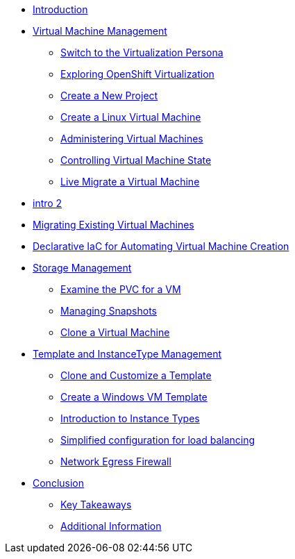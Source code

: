 
* xref:index.adoc[Introduction]

* xref:module-01-intro.adoc[Virtual Machine Management ]
** xref:module-01-intro.adoc#virt_persona[Switch to the Virtualization Persona]
** xref:module-01-intro.adoc#explore_virt[Exploring OpenShift Virtualization]
** xref:module-01-intro.adoc#create_project[Create a New Project]
** xref:module-01-intro.adoc#create_vm[Create a Linux Virtual Machine]
** xref:module-01-intro.adoc#admin_vms[Administering Virtual Machines]
** xref:module-01-intro.adoc#vm_state[Controlling Virtual Machine State]
** xref:module-01-intro.adoc#live_migrate[Live Migrate a Virtual Machine]

* xref:module-01-intro2.adoc[intro 2 ]

* xref:module-02-mtv.adoc[Migrating Existing Virtual Machines]

* xref:module-03.adoc[Declarative IaC for Automating Virtual Machine Creation]

* xref:module-04-storage.adoc[Storage Management]
** xref:module-04-storage.adoc#examine_pvc[Examine the PVC for a VM]
** xref:module-04-storage.adoc#managing_snapshots[Managing Snapshots]
** xref:module-04-storage.adoc#clone_vm[Clone a Virtual Machine]

* xref:module-05-tempinst.adoc[Template and InstanceType Management]
** xref:module-05-tempinst.adoc#clone_customize_template[Clone and Customize a Template]
** xref:module-05-tempinst.adoc#create_win[Create a Windows VM Template]
** xref:module-05-tempinst.adoc#instance_types[Introduction to Instance Types]

** xref:module-06.adoc[Simplified configuration for load balancing]

** xref:module-07.adoc[Network Egress Firewall]


* xref:conclusion.adoc[Conclusion]
** xref:conclusion.adoc#key_takeaways[Key Takeaways]
** xref:conclusion.adoc#additional_info[Additional Information]
